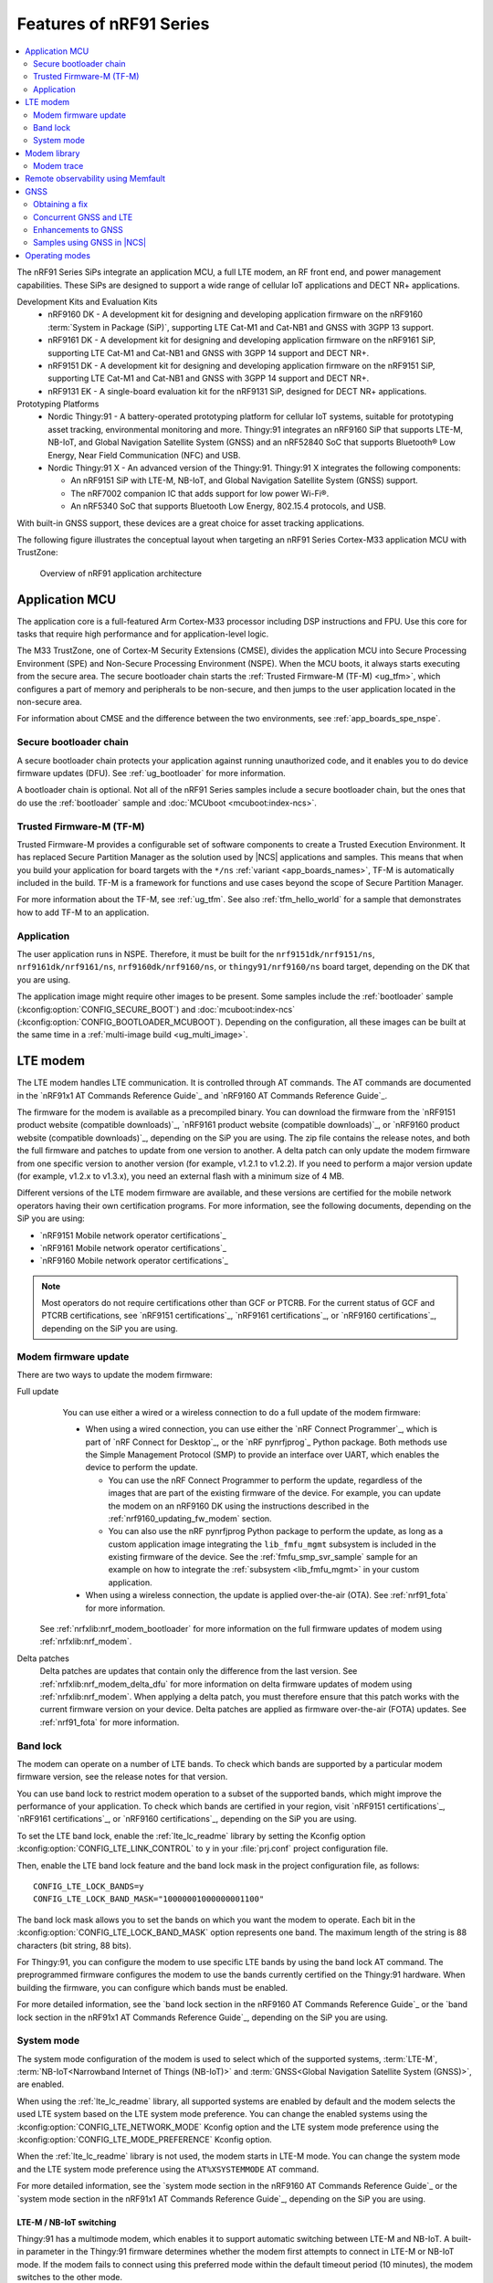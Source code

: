 .. _ug_nrf91_features:

Features of nRF91 Series
########################

.. contents::
   :local:
   :depth: 2

The nRF91 Series SiPs integrate an application MCU, a full LTE modem, an RF front end, and power management capabilities.
These SiPs are designed to support a wide range of cellular IoT applications and DECT NR+ applications.

Development Kits and Evaluation Kits
  * nRF9160 DK - A development kit for designing and developing application firmware on the nRF9160 :term:`System in Package (SiP)`, supporting LTE Cat-M1 and Cat-NB1 and GNSS with 3GPP 13 support.
  * nRF9161 DK - A development kit for designing and developing application firmware on the nRF9161 SiP, supporting LTE Cat-M1 and Cat-NB1 and GNSS with 3GPP 14 support and DECT NR+.
  * nRF9151 DK - A development kit for designing and developing application firmware on the nRF9151 SiP, supporting LTE Cat-M1 and Cat-NB1 and GNSS with 3GPP 14 support and DECT NR+.
  * nRF9131 EK - A single-board evaluation kit for the nRF9131 SiP, designed for DECT NR+ applications.

Prototyping Platforms
  * Nordic Thingy:91 - A battery-operated prototyping platform for cellular IoT systems, suitable for prototyping asset tracking, environmental monitoring and more.
    Thingy:91 integrates an nRF9160 SiP that supports LTE-M, NB-IoT, and Global Navigation Satellite System (GNSS) and an nRF52840 SoC that supports Bluetooth® Low Energy, Near Field Communication (NFC) and USB.
  * Nordic Thingy:91 X - An advanced version of the Thingy:91.
    Thingy:91 X integrates the following components:

    * An nRF9151 SiP with LTE-M, NB-IoT, and Global Navigation Satellite System (GNSS) support.
    * The nRF7002 companion IC that adds support for low power Wi-Fi®.
    * An nRF5340 SoC that supports Bluetooth Low Energy, 802.15.4 protocols, and USB.

With built-in GNSS support, these devices are a great choice for asset tracking applications.

The following figure illustrates the conceptual layout when targeting an nRF91 Series Cortex-M33 application MCU with TrustZone:

.. figure:: images/nrf91_ug_overview.svg
   :alt: Overview of nRF91 application architecture

   Overview of nRF91 application architecture

Application MCU
***************

The application core is a full-featured Arm Cortex-M33 processor including DSP instructions and FPU.
Use this core for tasks that require high performance and for application-level logic.

The M33 TrustZone, one of Cortex-M Security Extensions (CMSE), divides the application MCU into Secure Processing Environment (SPE) and Non-Secure Processing Environment (NSPE).
When the MCU boots, it always starts executing from the secure area.
The secure bootloader chain starts the :ref:`Trusted Firmware-M (TF-M) <ug_tfm>`, which configures a part of memory and peripherals to be non-secure, and then jumps to the user application located in the non-secure area.

For information about CMSE and the difference between the two environments, see :ref:`app_boards_spe_nspe`.

Secure bootloader chain
=======================

A secure bootloader chain protects your application against running unauthorized code, and it enables you to do device firmware updates (DFU).
See :ref:`ug_bootloader` for more information.

A bootloader chain is optional.
Not all of the nRF91 Series samples include a secure bootloader chain, but the ones that do use the :ref:`bootloader` sample and :doc:`MCUboot <mcuboot:index-ncs>`.

Trusted Firmware-M (TF-M)
=========================

Trusted Firmware-M provides a configurable set of software components to create a Trusted Execution Environment.
It has replaced Secure Partition Manager as the solution used by |NCS| applications and samples.
This means that when you build your application for board targets with the ``*/ns`` :ref:`variant <app_boards_names>`, TF-M is automatically included in the build.
TF-M is a framework for functions and use cases beyond the scope of Secure Partition Manager.

For more information about the TF-M, see :ref:`ug_tfm`.
See also :ref:`tfm_hello_world` for a sample that demonstrates how to add TF-M to an application.

Application
===========

The user application runs in NSPE.
Therefore, it must be built for the ``nrf9151dk/nrf9151/ns``, ``nrf9161dk/nrf9161/ns``, ``nrf9160dk/nrf9160/ns``, or ``thingy91/nrf9160/ns`` board target, depending on the DK that you are using.

The application image might require other images to be present.
Some samples include the :ref:`bootloader` sample (:kconfig:option:`CONFIG_SECURE_BOOT`) and :doc:`mcuboot:index-ncs` (:kconfig:option:`CONFIG_BOOTLOADER_MCUBOOT`).
Depending on the configuration, all these images can be built at the same time in a :ref:`multi-image build <ug_multi_image>`.

.. _lte_modem:

LTE modem
*********

The LTE modem handles LTE communication.
It is controlled through AT commands.
The AT commands are documented in the `nRF91x1 AT Commands Reference Guide`_  and `nRF9160 AT Commands Reference Guide`_.

The firmware for the modem is available as a precompiled binary.
You can download the firmware from the `nRF9151 product website (compatible downloads)`_, `nRF9161 product website (compatible downloads)`_, or `nRF9160 product website (compatible downloads)`_, depending on the SiP you are using.
The zip file contains the release notes, and both the full firmware and patches to update from one version to another.
A delta patch can only update the modem firmware from one specific version to another version (for example, v1.2.1 to v1.2.2).
If you need to perform a major version update (for example, v1.2.x to v1.3.x), you need an external flash with a minimum size of 4 MB.

Different versions of the LTE modem firmware are available, and these versions are certified for the mobile network operators having their own certification programs.
For more information, see the following documents, depending on the SiP you are using:

* `nRF9151 Mobile network operator certifications`_
* `nRF9161 Mobile network operator certifications`_
* `nRF9160 Mobile network operator certifications`_

.. note::

   Most operators do not require certifications other than GCF or PTCRB.
   For the current status of GCF and PTCRB certifications, see `nRF9151 certifications`_, `nRF9161 certifications`_, or `nRF9160 certifications`_, depending on the SiP you are using.

.. _nrf91_update_modem_fw:
.. _nrf9160_update_modem_fw:

Modem firmware update
=====================

There are two ways to update the modem firmware:

Full update
  You can use either a wired or a wireless connection to do a full update of the modem firmware:

  * When using a wired connection, you can use either the `nRF Connect Programmer`_, which is part of `nRF Connect for Desktop`_, or the `nRF pynrfjprog`_ Python package.
    Both methods use the Simple Management Protocol (SMP) to provide an interface over UART, which enables the device to perform the update.

    * You can use the nRF Connect Programmer to perform the update, regardless of the images that are part of the existing firmware of the device.
      For example, you can update the modem on an nRF9160 DK using the instructions described in the :ref:`nrf9160_updating_fw_modem` section.

    * You can also use the nRF pynrfjprog Python package to perform the update, as long as a custom application image integrating the ``lib_fmfu_mgmt`` subsystem is included in the existing firmware of the device.
      See the :ref:`fmfu_smp_svr_sample` sample for an example on how to integrate the :ref:`subsystem <lib_fmfu_mgmt>` in your custom application.

  * When using a wireless connection, the update is applied over-the-air (OTA).
    See :ref:`nrf91_fota` for more information.

 See :ref:`nrfxlib:nrf_modem_bootloader` for more information on the full firmware updates of modem using :ref:`nrfxlib:nrf_modem`.

Delta patches
  Delta patches are updates that contain only the difference from the last version.
  See :ref:`nrfxlib:nrf_modem_delta_dfu` for more information on delta firmware updates of modem using :ref:`nrfxlib:nrf_modem`.
  When applying a delta patch, you must therefore ensure that this patch works with the current firmware version on your device.
  Delta patches are applied as firmware over-the-air (FOTA) updates.
  See :ref:`nrf91_fota` for more information.

.. _nrf91_ug_band_lock:
.. _nrf9160_ug_band_lock:

Band lock
=========

The modem can operate on a number of LTE bands.
To check which bands are supported by a particular modem firmware version, see the release notes for that version.

You can use band lock to restrict modem operation to a subset of the supported bands, which might improve the performance of your application.
To check which bands are certified in your region, visit `nRF9151 certifications`_, `nRF9161 certifications`_, or `nRF9160 certifications`_, depending on the SiP you are using.

To set the LTE band lock, enable the :ref:`lte_lc_readme` library by setting the Kconfig option :kconfig:option:`CONFIG_LTE_LINK_CONTROL`  to ``y`` in your :file:`prj.conf` project configuration file.

Then, enable the LTE band lock feature and the band lock mask in the project configuration file, as follows::

   CONFIG_LTE_LOCK_BANDS=y
   CONFIG_LTE_LOCK_BAND_MASK="10000001000000001100"

The band lock mask allows you to set the bands on which you want the modem to operate.
Each bit in the :kconfig:option:`CONFIG_LTE_LOCK_BAND_MASK` option represents one band.
The maximum length of the string is 88 characters (bit string, 88 bits).

For Thingy:91, you can configure the modem to use specific LTE bands by using the band lock AT command.
The preprogrammed firmware configures the modem to use the bands currently certified on the Thingy:91 hardware.
When building the firmware, you can configure which bands must be enabled.

For more detailed information, see the `band lock section in the nRF9160 AT Commands Reference Guide`_ or the `band lock section in the nRF91x1 AT Commands Reference Guide`_, depending on the SiP you are using.

.. _nrf91_ug_network_mode:
.. _nrf9160_ug_network_mode:

System mode
===========

The system mode configuration of the modem is used to select which of the supported systems, :term:`LTE-M`, :term:`NB-IoT<Narrowband Internet of Things (NB-IoT)>` and :term:`GNSS<Global Navigation Satellite System (GNSS)>`, are enabled.

When using the :ref:`lte_lc_readme` library, all supported systems are enabled by default and the modem selects the used LTE system based on the LTE system mode preference.
You can change the enabled systems using the :kconfig:option:`CONFIG_LTE_NETWORK_MODE` Kconfig option and the LTE system mode preference using the :kconfig:option:`CONFIG_LTE_MODE_PREFERENCE` Kconfig option.

When the :ref:`lte_lc_readme` library is not used, the modem starts in LTE-M mode.
You can change the system mode and the LTE system mode preference using the ``AT%XSYSTEMMODE`` AT command.

For more detailed information, see the `system mode section in the nRF9160 AT Commands Reference Guide`_ or the `system mode section in the nRF91x1 AT Commands Reference Guide`_, depending on the SiP you are using.


LTE-M / NB-IoT switching
------------------------

Thingy:91 has a multimode modem, which enables it to support automatic switching between LTE-M and NB-IoT.
A built-in parameter in the Thingy:91 firmware determines whether the modem first attempts to connect in LTE-M or NB-IoT mode.
If the modem fails to connect using this preferred mode within the default timeout period (10 minutes), the modem switches to the other mode.

Modem library
*************

.. nrf91_modem_lib_start

The |NCS| applications for the nRF91 Series devices that communicate with the nRF91 Series modem firmware must include the :ref:`nrfxlib:nrf_modem`.
The :ref:`nrfxlib:nrf_modem` is released as an OS-independent binary library in the :ref:`nrfxlib` repository and it is integrated into |NCS| through an integration layer, ``nrf_modem_lib``.

The Modem library integration layer fulfills the integration requirements of the Modem library in |NCS|.
For more information on the integration, see :ref:`nrf_modem_lib_readme`.

.. nrf91_modem_lib_end

.. _modem_trace:

Modem trace
===========

The modem traces of the nRF91 Series modem can be captured using the Cellular Monitor.
For more information on how to collect traces using Cellular Monitor, see the `Cellular Monitor`_ documentation.
To enable the modem traces in the modem and to forward them to the :ref:`modem_trace_module` over UART, include the ``nrf91-modem-trace-uart`` snippet while building your application as described in :ref:`nrf91_modem_trace_uart_snippet`.

.. note::
   For the :ref:`serial_lte_modem` application and the :ref:`at_client_sample` sample, you must also run ``AT%XMODEMTRACE=1,2`` to manually activate the predefined trace set.

You can set the trace level using the AT command ``AT%XMODEMTRACE``.
For more information, see the `modem trace activation %XMODEMTRACE`_ section in the nRF9160 AT Commands Reference Guide or the `same section <nRF91x1 modem trace activation %XMODEMTRACE_>`_ in the nRF91x1 AT Commands Reference Guide, depending on the SiP you are using.

See :ref:`modem_trace_module` for other backend options.
If the existing trace backends are not sufficient, it is possible to implement custom trace backends.
For more information on the implementation of a custom trace backend, see :ref:`adding_custom_modem_trace_backends`.

Remote observability using Memfault
***********************************

The |NCS| bundles support for remotely monitoring and debugging device fleets.
This support enables quicker identification and triage of issues in the field, and optimizes connection quality and battery life for global deployments.
The collection system has been optimized to work in intermittent connectivity environments and has extremely low overhead.

The cellular stack consists of out-of-the-box collection of the following key connectivity health vitals:

* Total bytes sent and received
* The network operator
* Frequency band
* Signal quality measurements

For debugging, any system crashes and modem traces can be remotely collected for further analysis.

See the :ref:`ug_memfault` page for more information on how to enable Memfault in your |NCS| project on an nRF91 Series SiP to visualize the data across the fleet and by device.

.. _nrf91_ug_gnss:
.. _nrf9160_ug_gnss:

GNSS
****

An nRF91 Series device is a highly versatile device that integrates both cellular and GNSS functionality.
Note that GNSS functionality is only available on the SICA variant and not on the SIAA or SIBA variants.
For more information, see the following documents, depending on the SiP you are using:

* `nRF9151 SiP revisions and variants`_
* `nRF9161 SiP revisions and variants`_
* `nRF9160 SiP revisions and variants`_

There are many GNSS constellations (GPS, BeiDou, Galileo, GLONASS) available but GPS is the most mature technology.
An nRF91 Series device supports both GPS L1 C/A (Coarse/Acquisition) and QZSS L1C/A at 1575.42 MHz.
This frequency band is ideal for penetrating through layers of the atmosphere (troposphere and ionosphere) and suitable for various weather conditions.
GNSS is designed to be used with a line of sight to the sky.
Therefore, the performance is not ideal when there are obstructions overhead or if the receiver is indoors.

Customers who are developing their own hardware with the nRF9160 are strongly recommended to use the `nRF9160 Antenna and RF Interface Guidelines`_ as a reference.
See `GPS interface and antenna`_ for more details on GNSS interface and antenna.

Thingy:91 has a GNSS receiver, which allows the device to be located globally using GNSS signals if it is activated.
In :ref:`asset_tracker_v2`, the GNSS receiver is activated by default.

.. note::

   Starting from |NCS| v1.6.0 (Modem library v1.2.0), the GNSS socket is deprecated and replaced with the :ref:`GNSS interface <gnss_interface>`.

Obtaining a fix
===============

GNSS provides lots of useful information including 3D location (latitude, longitude, altitude), time, and velocity.

The time to obtain a fix (also referred to as Time to First Fix (TTFF)) will depend on the time when the GNSS receiver was last turned on and used.

Following are the various GNSS start modes:

* Cold start - GNSS starts after being powered off for a long time with zero knowledge of the time, current location, or the satellite orbits.
* Warm start - GNSS has some coarse knowledge of the time, location, or satellite orbits from a previous fix that is more than around 37 minutes old.
* Hot start - GNSS fix is requested within an interval of around 37 minutes from the last successful fix.

Each satellite transmits its own `ephemeris`_ data and common `almanac`_ data:

* Ephemeris data - Provides information about the orbit of the satellite transmitting it. This data is valid for four hours and becomes inaccurate after that.
* Almanac data - Provides coarse orbit and status information for each satellite in the constellation. Each satellite broadcasts almanac data for all satellites.

The data transmission occurs at a slow data rate of 50 bps.
The orbital data can be received faster using A-GNSS.

Due to the clock bias on the receiver, there are four unknowns when looking for a GNSS fix - latitude, longitude, altitude, and clock bias.
This results in solving an equation system with four unknowns, and therefore a minimum of four satellites must be tracked to acquire a fix.

.. _nrf91_gps_lte:
.. _nrf9160_gps_lte:

Concurrent GNSS and LTE
=======================

The GNSS operation in an nRF91 Series device is time-multiplexed with the LTE modem.
Therefore, the LTE modem must either be completely deactivated or in `RRC idle mode <Radio Resource Control_>`_ or `Power Saving Mode (PSM)`_ when using the GNSS receiver.
For more information, see the `nRF9151 GPS receiver Specification`_, `nRF9161 GPS receiver Specification`_, or the `nRF9160 GPS receiver Specification`_, depending on the SiP you are using.

Enhancements to GNSS
====================

When GNSS has not been in use for a while or if the device is in relatively weak signaling conditions, it might take longer to acquire a fix.
To improve this, Nordic Semiconductor has implemented the following methods for acquiring a fix in a shorter time:

* A-GNSS or P-GPS or a combination of both
* Low accuracy mode

Assisted GNSS (A-GNSS)
----------------------

A-GNSS is commonly used to improve the Time to first fix (TTFF) by using a connection (for example, over cellular) to the Internet to retrieve the almanac and ephemeris data.
A connection to an Internet server that has the almanac and ephemeris data is several times quicker than using the slow 50 bps data link to the GNSS satellites.
There are many options to retrieve this A-GNSS data.
Two such options are using `nRF Cloud`_ and SUPL.
|NCS| provides example implementations for both these options.
The A-GNSS solution available through nRF Cloud has been optimized for embedded devices to reduce protocol overhead and data usage.
This, in turn, results in the download of reduced amount of data, thereby reducing data transfer time, power consumption, and data costs.
Starting from modem firmware v2.0.0, GNSS supports assistance data also for QZSS satellites.
nRF Cloud can provide assistance data for both GPS and QZSS.
See :ref:`nrfxlib:gnss_int_agps_data` for more information about the retrieval of A-GNSS data.

Predicted GPS (P-GPS)
---------------------

P-GPS is a form of assistance, where the device can download up to two weeks of predicted satellite ephemerides data.
Normally, devices connect to the cellular network approximately every two hours for up-to-date satellite ephemeris information or they download the ephemeris data from the acquired satellites.
P-GPS enables devices to determine the exact orbital location of the satellite without connecting to the network every two hours with a trade-off of reduced accuracy of the calculated position over time.
Note that P-GPS requires more memory compared to regular A-GNSS.

Also, note that due to satellite clock inaccuracies, not all functional satellites will have ephemerides data valid for two weeks in the downloaded P-GPS package.
This means that the number of satellites having valid predicted ephemerides reduces in number roughly after ten days.
Hence, the GNSS module needs to download the ephemeris data from the satellite broadcast if no predicted ephemeris is found for that satellite to be able to use the satellite.

.. note::
   |gnss_tradeoffs|

nRF Cloud compared with SUPL library
------------------------------------

* The :ref:`lib_nrf_cloud_agnss` library is more efficient to use when compared to the :ref:`SUPL <supl_client>` library, and the latter takes a bit more memory on the device.
* With nRF Cloud, the data is encrypted, whereas SUPL uses plain socket.
* nRF Cloud also supports assistance for QZSS satellites, while SUPL is limited to GPS.
* No licenses are required from external vendors to use nRF Cloud, whereas for commercial use of SUPL, you must obtain a license.
* The :ref:`lib_nrf_cloud_agnss` library is highly integrated into `Nordic Semiconductor's IoT cloud platform`_.

Low Accuracy Mode
-----------------

Low accuracy mode allows the GNSS receiver to accept a looser criterion for a fix with four or more satellites or by using a reference altitude to allow for a fix using only three satellites.
This has a tradeoff of reduced accuracy.
This reference altitude can be from a recent valid normal fix or it can be artificially injected.
See :ref:`nrfxlib:gnss_int_low_accuracy_mode` for more information about low accuracy mode and its usage.

Samples using GNSS in |NCS|
===========================

There are many examples in |NCS| that use GNSS.
Following is a list of the samples and applications with some information about the GNSS usage:

* The :ref:`asset_tracker_v2` application uses nRF Cloud for A-GNSS, P-GPS, or a combination of both.
  The application obtains GNSS fixes and transmits them to nRF Cloud along with sensor data.
* The :ref:`serial_lte_modem` application uses AT commands to start and stop GNSS and supports nRF Cloud A-GNSS and P-GPS.
  The application displays tracking and GNSS fix information in the serial console.
* The :ref:`gnss_sample` sample does not use assistance by default but can be configured to use nRF Cloud A-GNSS, P-GPS, or a combination of both.
  The sample displays tracking and fix information as well as NMEA strings in the serial console.

Operating modes
***************

nRF91 Series devices can display multiple LED patterns that indicate the operating state of the device as described in the :ref:`LED indication <led_indication>` section of the :ref:`asset_tracker_v2_ui_module` of the Asset Tracker v2 documentation.
